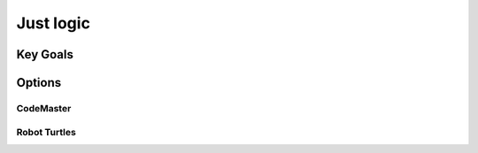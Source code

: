 Just logic
++++++++++

Key Goals
==============

Options
=======

CodeMaster
----------

Robot Turtles
-------------
